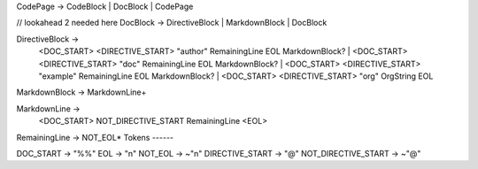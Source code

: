 CodePage -> CodeBlock | DocBlock | CodePage

// lookahead 2 needed here
DocBlock -> DirectiveBlock | MarkdownBlock | DocBlock

DirectiveBlock ->
    <DOC_START> <DIRECTIVE_START> "author" RemainingLine EOL MarkdownBlock? |
    <DOC_START> <DIRECTIVE_START> "doc" RemainingLine EOL MarkdownBlock? |
    <DOC_START> <DIRECTIVE_START> "example" RemainingLine EOL MarkdownBlock? |
    <DOC_START> <DIRECTIVE_START> "org" OrgString EOL

MarkdownBlock -> MarkdownLine+

MarkdownLine ->
    <DOC_START> NOT_DIRECTIVE_START RemainingLine <EOL>

RemainingLine -> NOT_EOL*
Tokens
------

DOC_START -> "%%"
EOL       -> "\n"
NOT_EOL   -> ~"\n"
DIRECTIVE_START -> "@"
NOT_DIRECTIVE_START -> ~"@"
